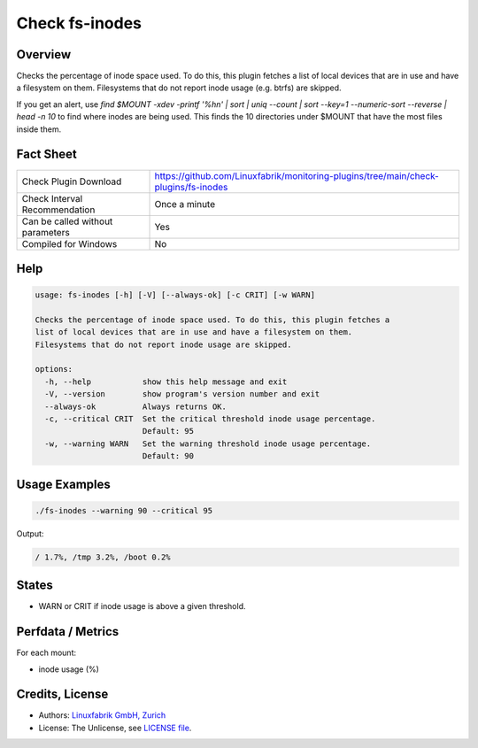 Check fs-inodes
===============

Overview
--------

Checks the percentage of inode space used. To do this, this plugin fetches a list of local devices that are in use and have a filesystem on them. Filesystems that do not report inode usage (e.g. btrfs) are skipped.

If you get an alert, use `find $MOUNT -xdev -printf '%h\n' | sort | uniq --count | sort --key=1 --numeric-sort --reverse | head -n 10` to find where inodes are being used. This finds the 10 directories under $MOUNT that have the most files inside them.


Fact Sheet
----------

.. csv-table::
    :widths: 30, 70

    "Check Plugin Download",                "https://github.com/Linuxfabrik/monitoring-plugins/tree/main/check-plugins/fs-inodes"
    "Check Interval Recommendation",        "Once a minute"
    "Can be called without parameters",     "Yes"
    "Compiled for Windows",                 "No"


Help
----

.. code-block:: text

    usage: fs-inodes [-h] [-V] [--always-ok] [-c CRIT] [-w WARN]

    Checks the percentage of inode space used. To do this, this plugin fetches a
    list of local devices that are in use and have a filesystem on them.
    Filesystems that do not report inode usage are skipped.

    options:
      -h, --help           show this help message and exit
      -V, --version        show program's version number and exit
      --always-ok          Always returns OK.
      -c, --critical CRIT  Set the critical threshold inode usage percentage.
                           Default: 95
      -w, --warning WARN   Set the warning threshold inode usage percentage.
                           Default: 90


Usage Examples
--------------

.. code-block:: bash

    ./fs-inodes --warning 90 --critical 95
    
Output:

.. code-block:: text

    / 1.7%, /tmp 3.2%, /boot 0.2%


States
------

* WARN or CRIT if inode usage is above a given threshold.


Perfdata / Metrics
------------------

For each mount:

* inode usage (%)


Credits, License
----------------

* Authors: `Linuxfabrik GmbH, Zurich <https://www.linuxfabrik.ch>`_
* License: The Unlicense, see `LICENSE file <https://unlicense.org/>`_.
